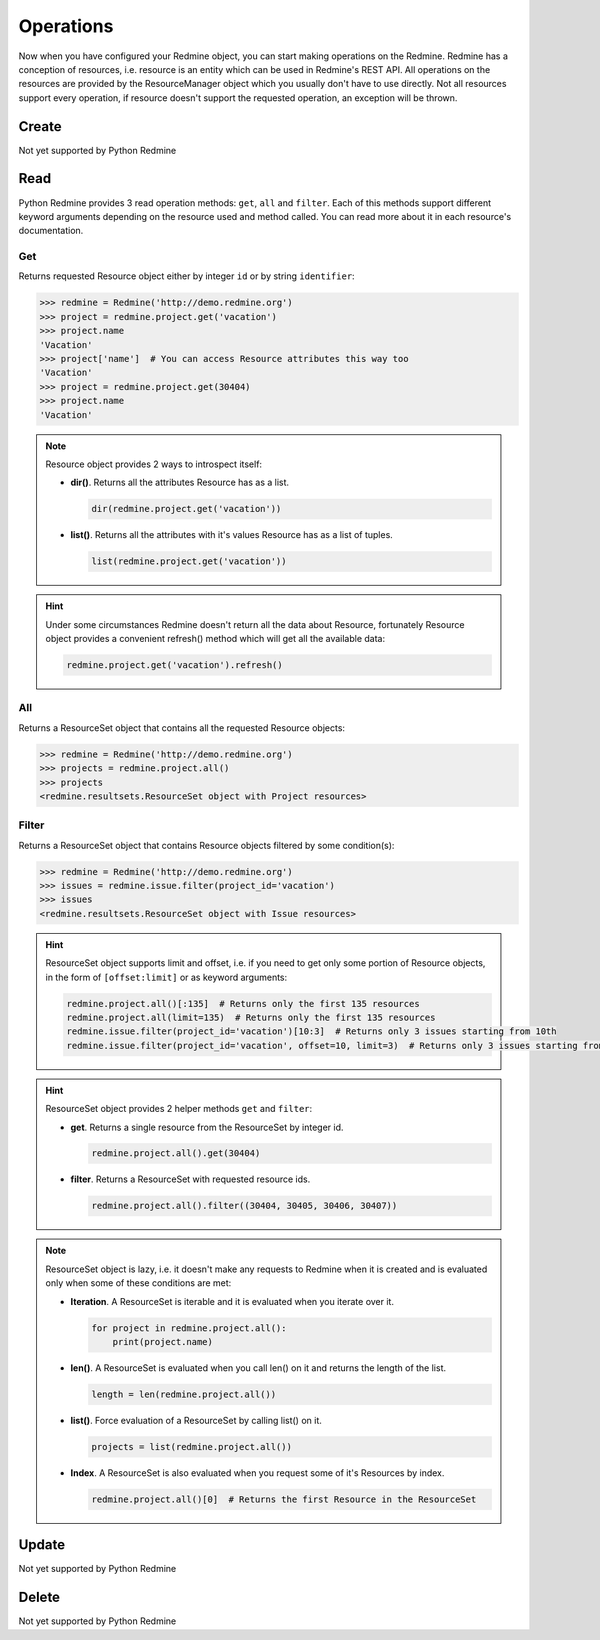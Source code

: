 Operations
==========

Now when you have configured your Redmine object, you can start making operations on the Redmine.
Redmine has a conception of resources, i.e. resource is an entity which can be used in Redmine's
REST API. All operations on the resources are provided by the ResourceManager object which you
usually don't have to use directly. Not all resources support every operation, if resource doesn't
support the requested operation, an exception will be thrown.

Create
------

Not yet supported by Python Redmine

Read
----

Python Redmine provides 3 read operation methods: ``get``, ``all`` and ``filter``. Each
of this methods support different keyword arguments depending on the resource used and
method called. You can read more about it in each resource's documentation.

Get
+++

Returns requested Resource object either by integer ``id`` or by string ``identifier``:

.. code-block:: python

    >>> redmine = Redmine('http://demo.redmine.org')
    >>> project = redmine.project.get('vacation')
    >>> project.name
    'Vacation'
    >>> project['name']  # You can access Resource attributes this way too
    'Vacation'
    >>> project = redmine.project.get(30404)
    >>> project.name
    'Vacation'

.. note::

    Resource object provides 2 ways to introspect itself:

    * **dir()**. Returns all the attributes Resource has as a list.

      .. code-block:: python

            dir(redmine.project.get('vacation'))

    * **list()**. Returns all the attributes with it's values Resource has as a list of tuples.

      .. code-block:: python

            list(redmine.project.get('vacation'))

.. hint::

    Under some circumstances Redmine doesn't return all the data about Resource, fortunately
    Resource object provides a convenient refresh() method which will get all the available data:

    .. code-block:: python

        redmine.project.get('vacation').refresh()

All
+++

Returns a ResourceSet object that contains all the requested Resource objects:

.. code-block:: python

    >>> redmine = Redmine('http://demo.redmine.org')
    >>> projects = redmine.project.all()
    >>> projects
    <redmine.resultsets.ResourceSet object with Project resources>

Filter
++++++

Returns a ResourceSet object that contains Resource objects filtered by some condition(s):

.. code-block:: python

    >>> redmine = Redmine('http://demo.redmine.org')
    >>> issues = redmine.issue.filter(project_id='vacation')
    >>> issues
    <redmine.resultsets.ResourceSet object with Issue resources>

.. hint::

    ResourceSet object supports limit and offset, i.e. if you need to get only some portion
    of Resource objects, in the form of ``[offset:limit]`` or as keyword arguments:

    .. code-block:: python

        redmine.project.all()[:135]  # Returns only the first 135 resources
        redmine.project.all(limit=135)  # Returns only the first 135 resources
        redmine.issue.filter(project_id='vacation')[10:3]  # Returns only 3 issues starting from 10th
        redmine.issue.filter(project_id='vacation', offset=10, limit=3)  # Returns only 3 issues starting from 10th

.. hint::

    ResourceSet object provides 2 helper methods ``get`` and ``filter``:

    * **get**. Returns a single resource from the ResourceSet by integer id.

      .. code-block:: python

            redmine.project.all().get(30404)

    * **filter**. Returns a ResourceSet with requested resource ids.

      .. code-block:: python

            redmine.project.all().filter((30404, 30405, 30406, 30407))

.. note::

    ResourceSet object is lazy, i.e. it doesn't make any requests to Redmine when it is created
    and is evaluated only when some of these conditions are met:

    * **Iteration**. A ResourceSet is iterable and it is evaluated when you iterate over it.

      .. code-block:: python

            for project in redmine.project.all():
                print(project.name)

    * **len()**. A ResourceSet is evaluated when you call len() on it and returns the length of the list.

      .. code-block:: python

            length = len(redmine.project.all())

    * **list()**. Force evaluation of a ResourceSet by calling list() on it.

      .. code-block:: python

            projects = list(redmine.project.all())

    * **Index**. A ResourceSet is also evaluated when you request some of it's Resources by index.

      .. code-block:: python

            redmine.project.all()[0]  # Returns the first Resource in the ResourceSet

Update
------

Not yet supported by Python Redmine

Delete
------

Not yet supported by Python Redmine
